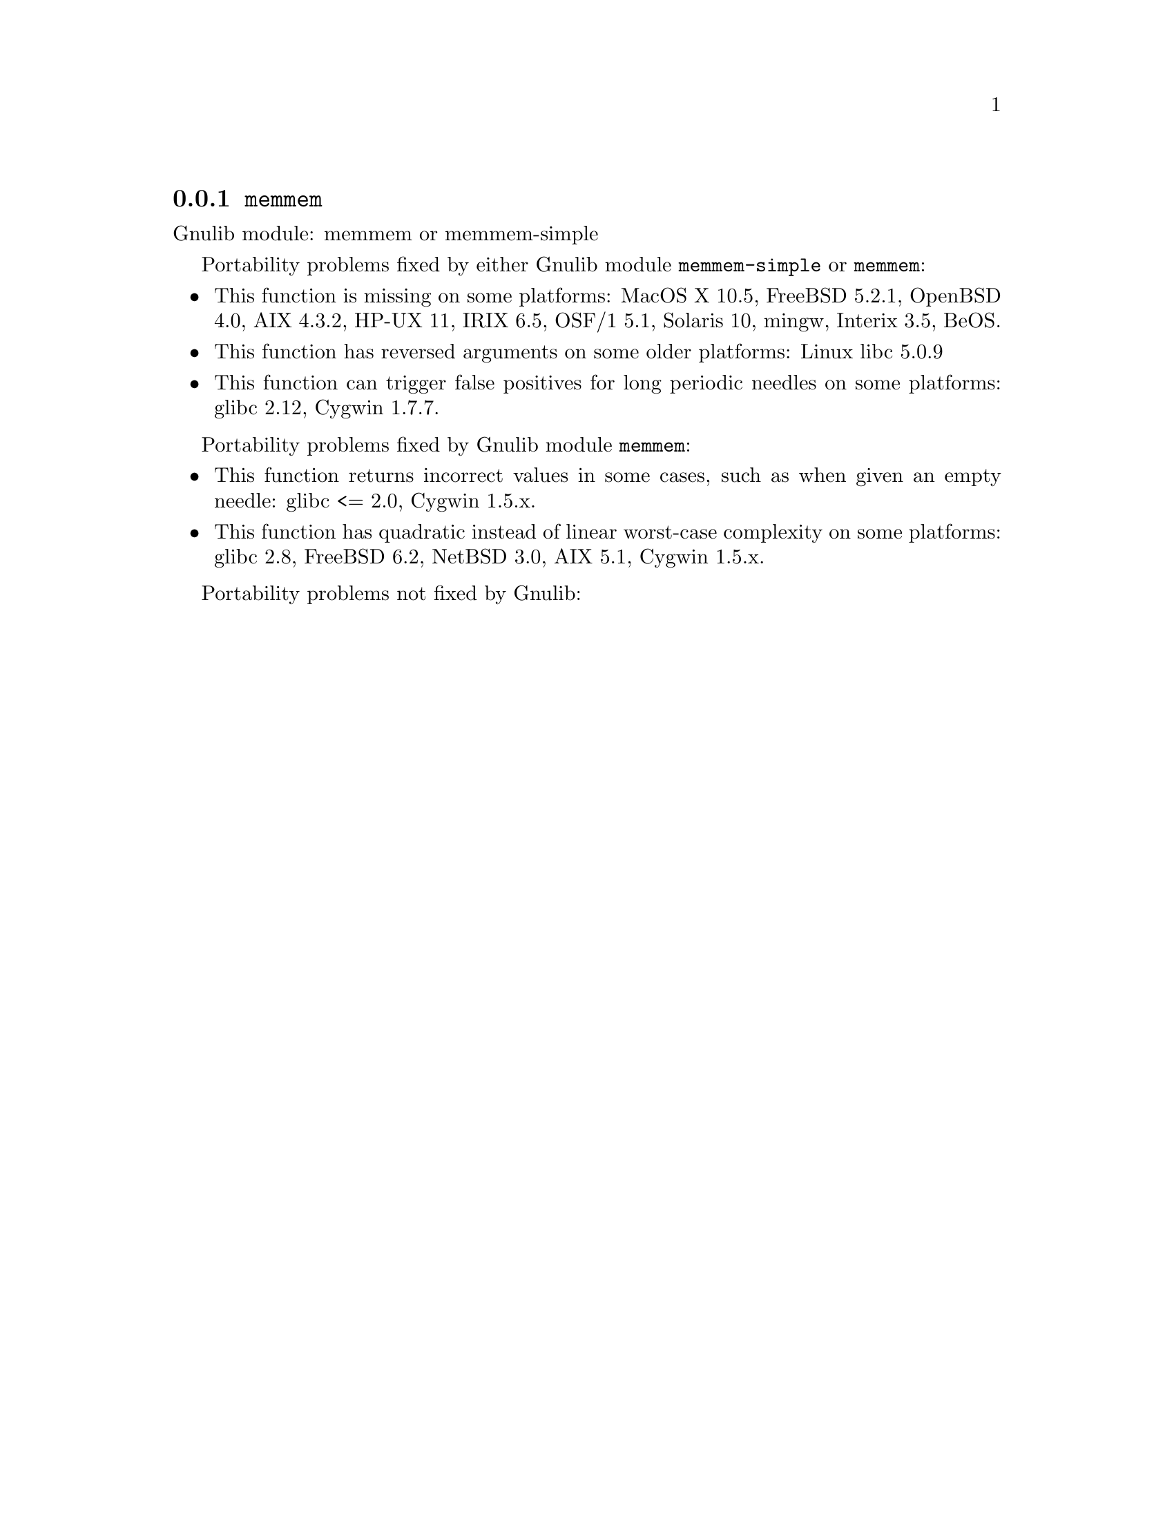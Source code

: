 @node memmem
@subsection @code{memmem}
@findex memmem

Gnulib module: memmem or memmem-simple

Portability problems fixed by either Gnulib module @code{memmem-simple}
or @code{memmem}:
@itemize
@item
This function is missing on some platforms:
MacOS X 10.5, FreeBSD 5.2.1, OpenBSD 4.0, AIX 4.3.2, HP-UX 11, IRIX 6.5, OSF/1 5.1, Solaris 10, mingw, Interix 3.5, BeOS.
@item
This function has reversed arguments on some older platforms:
Linux libc 5.0.9
@item
This function can trigger false positives for long periodic needles on
some platforms:
glibc 2.12, Cygwin 1.7.7.
@end itemize

Portability problems fixed by Gnulib module @code{memmem}:
@itemize
@item
This function returns incorrect values in some cases, such as when
given an empty needle:
glibc <= 2.0, Cygwin 1.5.x.
@item
This function has quadratic instead of linear worst-case complexity on some
platforms:
glibc 2.8, FreeBSD 6.2, NetBSD 3.0, AIX 5.1, Cygwin 1.5.x.
@end itemize

Portability problems not fixed by Gnulib:
@itemize
@end itemize
